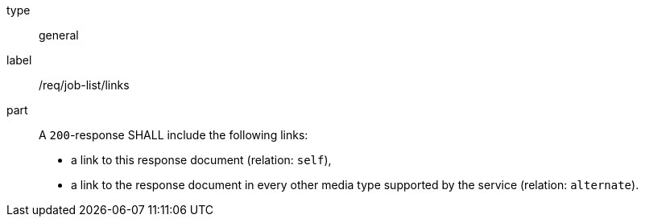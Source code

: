 [[req_job-list_links]] 
[requirement]
====
[%metadata]
type:: general
label:: /req/job-list/links

part::
+
--
A `200`-response SHALL include the following links:

* a link to this response document (relation: `self`),
* a link to the response document in every other media type supported by the service (relation: `alternate`).
--
====